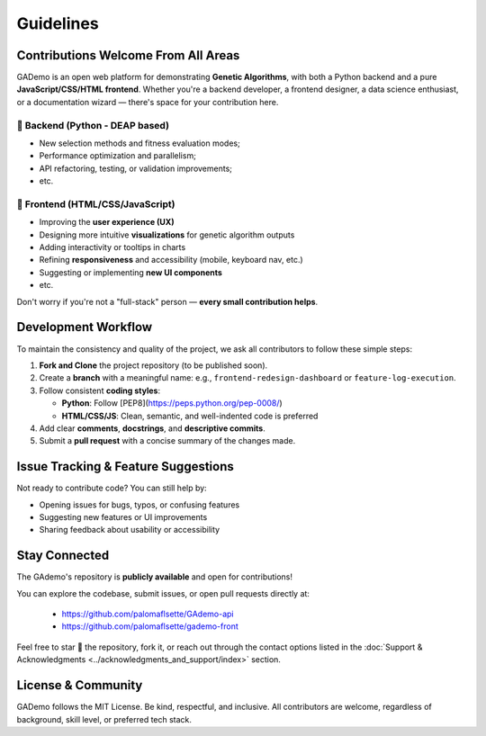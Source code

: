 ******************
Guidelines
******************


Contributions Welcome From All Areas
====================================

GADemo is an open web platform for demonstrating **Genetic Algorithms**, with both a Python backend and a pure **JavaScript/CSS/HTML frontend**. Whether you're a backend developer, a frontend designer, a data science enthusiast, or a documentation wizard — there's space for your contribution here.

🧠 Backend (Python - DEAP based)
---------------------------------

- New selection methods and fitness evaluation modes;
- Performance optimization and parallelism;
- API refactoring, testing, or validation improvements;
- etc.

🎨 Frontend (HTML/CSS/JavaScript)
---------------------------------

- Improving the **user experience (UX)**
- Designing more intuitive **visualizations** for genetic algorithm outputs
- Adding interactivity or tooltips in charts
- Refining **responsiveness** and accessibility (mobile, keyboard nav, etc.)
- Suggesting or implementing **new UI components**
- etc.

Don't worry if you're not a "full-stack" person — **every small contribution helps**.

Development Workflow
====================

To maintain the consistency and quality of the project, we ask all contributors to follow these simple steps:

1. **Fork and Clone** the project repository (to be published soon).
2. Create a **branch** with a meaningful name:  
   e.g., ``frontend-redesign-dashboard`` or ``feature-log-execution``.
3. Follow consistent **coding styles**:
   
   - **Python**: Follow [PEP8](https://peps.python.org/pep-0008/)
   - **HTML/CSS/JS**: Clean, semantic, and well-indented code is preferred
  
4. Add clear **comments**, **docstrings**, and **descriptive commits**.
5. Submit a **pull request** with a concise summary of the changes made.

Issue Tracking & Feature Suggestions
====================================

Not ready to contribute code? You can still help by:

- Opening issues for bugs, typos, or confusing features
- Suggesting new features or UI improvements
- Sharing feedback about usability or accessibility

Stay Connected
==============

The GAdemo's repository is **publicly available** and open for contributions!

You can explore the codebase, submit issues, or open pull requests directly at:

 - `<https://github.com/palomaflsette/GAdemo-api>`_ 
 - `<https://github.com/palomaflsette/gademo-front>`_

Feel free to star 🌟 the repository, fork it, or reach out through the contact options listed in the :doc:`Support & Acknowledgments <../acknowledgments_and_support/index>` section.


License & Community
====================

GADemo follows the MIT License. Be kind, respectful, and inclusive. All contributors are welcome, regardless of background, skill level, or preferred tech stack.
